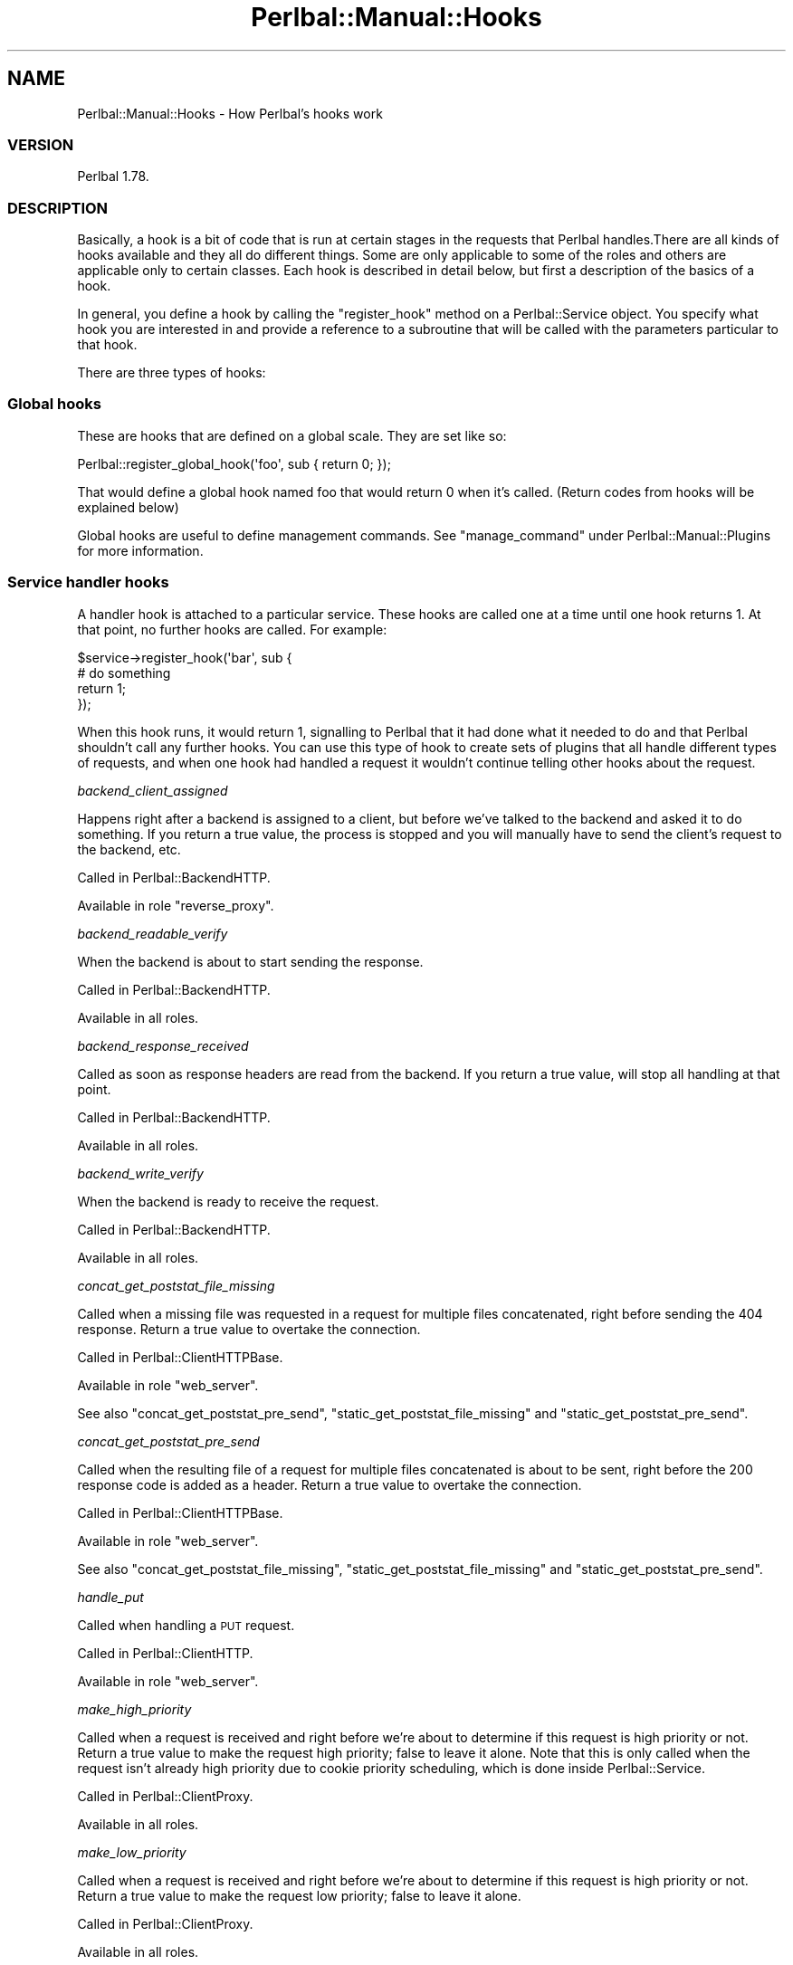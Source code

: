 .\" Automatically generated by Pod::Man 2.22 (Pod::Simple 3.07)
.\"
.\" Standard preamble:
.\" ========================================================================
.de Sp \" Vertical space (when we can't use .PP)
.if t .sp .5v
.if n .sp
..
.de Vb \" Begin verbatim text
.ft CW
.nf
.ne \\$1
..
.de Ve \" End verbatim text
.ft R
.fi
..
.\" Set up some character translations and predefined strings.  \*(-- will
.\" give an unbreakable dash, \*(PI will give pi, \*(L" will give a left
.\" double quote, and \*(R" will give a right double quote.  \*(C+ will
.\" give a nicer C++.  Capital omega is used to do unbreakable dashes and
.\" therefore won't be available.  \*(C` and \*(C' expand to `' in nroff,
.\" nothing in troff, for use with C<>.
.tr \(*W-
.ds C+ C\v'-.1v'\h'-1p'\s-2+\h'-1p'+\s0\v'.1v'\h'-1p'
.ie n \{\
.    ds -- \(*W-
.    ds PI pi
.    if (\n(.H=4u)&(1m=24u) .ds -- \(*W\h'-12u'\(*W\h'-12u'-\" diablo 10 pitch
.    if (\n(.H=4u)&(1m=20u) .ds -- \(*W\h'-12u'\(*W\h'-8u'-\"  diablo 12 pitch
.    ds L" ""
.    ds R" ""
.    ds C` ""
.    ds C' ""
'br\}
.el\{\
.    ds -- \|\(em\|
.    ds PI \(*p
.    ds L" ``
.    ds R" ''
'br\}
.\"
.\" Escape single quotes in literal strings from groff's Unicode transform.
.ie \n(.g .ds Aq \(aq
.el       .ds Aq '
.\"
.\" If the F register is turned on, we'll generate index entries on stderr for
.\" titles (.TH), headers (.SH), subsections (.SS), items (.Ip), and index
.\" entries marked with X<> in POD.  Of course, you'll have to process the
.\" output yourself in some meaningful fashion.
.ie \nF \{\
.    de IX
.    tm Index:\\$1\t\\n%\t"\\$2"
..
.    nr % 0
.    rr F
.\}
.el \{\
.    de IX
..
.\}
.\"
.\" Accent mark definitions (@(#)ms.acc 1.5 88/02/08 SMI; from UCB 4.2).
.\" Fear.  Run.  Save yourself.  No user-serviceable parts.
.    \" fudge factors for nroff and troff
.if n \{\
.    ds #H 0
.    ds #V .8m
.    ds #F .3m
.    ds #[ \f1
.    ds #] \fP
.\}
.if t \{\
.    ds #H ((1u-(\\\\n(.fu%2u))*.13m)
.    ds #V .6m
.    ds #F 0
.    ds #[ \&
.    ds #] \&
.\}
.    \" simple accents for nroff and troff
.if n \{\
.    ds ' \&
.    ds ` \&
.    ds ^ \&
.    ds , \&
.    ds ~ ~
.    ds /
.\}
.if t \{\
.    ds ' \\k:\h'-(\\n(.wu*8/10-\*(#H)'\'\h"|\\n:u"
.    ds ` \\k:\h'-(\\n(.wu*8/10-\*(#H)'\`\h'|\\n:u'
.    ds ^ \\k:\h'-(\\n(.wu*10/11-\*(#H)'^\h'|\\n:u'
.    ds , \\k:\h'-(\\n(.wu*8/10)',\h'|\\n:u'
.    ds ~ \\k:\h'-(\\n(.wu-\*(#H-.1m)'~\h'|\\n:u'
.    ds / \\k:\h'-(\\n(.wu*8/10-\*(#H)'\z\(sl\h'|\\n:u'
.\}
.    \" troff and (daisy-wheel) nroff accents
.ds : \\k:\h'-(\\n(.wu*8/10-\*(#H+.1m+\*(#F)'\v'-\*(#V'\z.\h'.2m+\*(#F'.\h'|\\n:u'\v'\*(#V'
.ds 8 \h'\*(#H'\(*b\h'-\*(#H'
.ds o \\k:\h'-(\\n(.wu+\w'\(de'u-\*(#H)/2u'\v'-.3n'\*(#[\z\(de\v'.3n'\h'|\\n:u'\*(#]
.ds d- \h'\*(#H'\(pd\h'-\w'~'u'\v'-.25m'\f2\(hy\fP\v'.25m'\h'-\*(#H'
.ds D- D\\k:\h'-\w'D'u'\v'-.11m'\z\(hy\v'.11m'\h'|\\n:u'
.ds th \*(#[\v'.3m'\s+1I\s-1\v'-.3m'\h'-(\w'I'u*2/3)'\s-1o\s+1\*(#]
.ds Th \*(#[\s+2I\s-2\h'-\w'I'u*3/5'\v'-.3m'o\v'.3m'\*(#]
.ds ae a\h'-(\w'a'u*4/10)'e
.ds Ae A\h'-(\w'A'u*4/10)'E
.    \" corrections for vroff
.if v .ds ~ \\k:\h'-(\\n(.wu*9/10-\*(#H)'\s-2\u~\d\s+2\h'|\\n:u'
.if v .ds ^ \\k:\h'-(\\n(.wu*10/11-\*(#H)'\v'-.4m'^\v'.4m'\h'|\\n:u'
.    \" for low resolution devices (crt and lpr)
.if \n(.H>23 .if \n(.V>19 \
\{\
.    ds : e
.    ds 8 ss
.    ds o a
.    ds d- d\h'-1'\(ga
.    ds D- D\h'-1'\(hy
.    ds th \o'bp'
.    ds Th \o'LP'
.    ds ae ae
.    ds Ae AE
.\}
.rm #[ #] #H #V #F C
.\" ========================================================================
.\"
.IX Title "Perlbal::Manual::Hooks 3"
.TH Perlbal::Manual::Hooks 3 "2012-02-01" "perl v5.10.1" "User Contributed Perl Documentation"
.\" For nroff, turn off justification.  Always turn off hyphenation; it makes
.\" way too many mistakes in technical documents.
.if n .ad l
.nh
.SH "NAME"
Perlbal::Manual::Hooks \- How Perlbal's hooks work
.SS "\s-1VERSION\s0"
.IX Subsection "VERSION"
Perlbal 1.78.
.SS "\s-1DESCRIPTION\s0"
.IX Subsection "DESCRIPTION"
Basically, a hook is a bit of code that is run at certain stages in the requests that Perlbal handles.There are all kinds of hooks available and they all do different things. Some are only applicable to some of the roles and others are applicable only to certain classes. Each hook is described in detail below, but first a description of the basics of a hook.
.PP
In general, you define a hook by calling the \f(CW\*(C`register_hook\*(C'\fR method on a Perlbal::Service object. You specify what hook you are interested in and provide a reference to a subroutine that will be called with the parameters particular to that hook.
.PP
There are three types of hooks:
.SS "Global hooks"
.IX Subsection "Global hooks"
These are hooks that are defined on a global scale. They are set like so:
.PP
.Vb 1
\&    Perlbal::register_global_hook(\*(Aqfoo\*(Aq, sub { return 0; });
.Ve
.PP
That would define a global hook named foo that would return 0 when it's called. (Return codes from hooks will be explained below)
.PP
Global hooks are useful to define management commands. See \f(CW\*(C`manage_command\*(C'\fR under Perlbal::Manual::Plugins for more information.
.SS "Service handler hooks"
.IX Subsection "Service handler hooks"
A handler hook is attached to a particular service. These hooks are called one at a time until one hook returns 1. At that point, no further hooks are called. For example:
.PP
.Vb 4
\&    $service\->register_hook(\*(Aqbar\*(Aq, sub {
\&        # do something
\&        return 1;
\&    });
.Ve
.PP
When this hook runs, it would return 1, signalling to Perlbal that it had done what it needed to do and that Perlbal shouldn't call any further hooks. You can use this type of hook to create sets of plugins that all handle different types of requests, and when one hook had handled a request it wouldn't continue telling other hooks about the request.
.PP
\fIbackend_client_assigned\fR
.IX Subsection "backend_client_assigned"
.PP
Happens right after a backend is assigned to a client, but before we've talked to the backend and asked it to do something. If you return a true value, the process is stopped and you will manually have to send the client's request to the backend, etc.
.PP
Called in Perlbal::BackendHTTP.
.PP
Available in role \f(CW\*(C`reverse_proxy\*(C'\fR.
.PP
\fIbackend_readable_verify\fR
.IX Subsection "backend_readable_verify"
.PP
When the backend is about to start sending the response.
.PP
Called in Perlbal::BackendHTTP.
.PP
Available in all roles.
.PP
\fIbackend_response_received\fR
.IX Subsection "backend_response_received"
.PP
Called as soon as response headers are read from the backend. If you return a true value, will stop all handling at that point.
.PP
Called in Perlbal::BackendHTTP.
.PP
Available in all roles.
.PP
\fIbackend_write_verify\fR
.IX Subsection "backend_write_verify"
.PP
When the backend is ready to receive the request.
.PP
Called in Perlbal::BackendHTTP.
.PP
Available in all roles.
.PP
\fIconcat_get_poststat_file_missing\fR
.IX Subsection "concat_get_poststat_file_missing"
.PP
Called when a missing file was requested in a request for multiple files concatenated, right before sending the 404 response. Return a true value to overtake the connection.
.PP
Called in Perlbal::ClientHTTPBase.
.PP
Available in role \f(CW\*(C`web_server\*(C'\fR.
.PP
See also \f(CW\*(C`concat_get_poststat_pre_send\*(C'\fR, \f(CW\*(C`static_get_poststat_file_missing\*(C'\fR and \f(CW\*(C`static_get_poststat_pre_send\*(C'\fR.
.PP
\fIconcat_get_poststat_pre_send\fR
.IX Subsection "concat_get_poststat_pre_send"
.PP
Called when the resulting file of a request for multiple files concatenated is about to be sent, right before the 200 response code is added as a header. Return a true value to overtake the connection.
.PP
Called in Perlbal::ClientHTTPBase.
.PP
Available in role \f(CW\*(C`web_server\*(C'\fR.
.PP
See also \f(CW\*(C`concat_get_poststat_file_missing\*(C'\fR, \f(CW\*(C`static_get_poststat_file_missing\*(C'\fR and \f(CW\*(C`static_get_poststat_pre_send\*(C'\fR.
.PP
\fIhandle_put\fR
.IX Subsection "handle_put"
.PP
Called when handling a \s-1PUT\s0 request.
.PP
Called in Perlbal::ClientHTTP.
.PP
Available in role \f(CW\*(C`web_server\*(C'\fR.
.PP
\fImake_high_priority\fR
.IX Subsection "make_high_priority"
.PP
Called when a request is received and right before we're about to determine if this request is high priority or not. Return a true value to make the request high priority; false to leave it alone. Note that this is only called when the request isn't already high priority due to cookie priority scheduling, which is done inside Perlbal::Service.
.PP
Called in Perlbal::ClientProxy.
.PP
Available in all roles.
.PP
\fImake_low_priority\fR
.IX Subsection "make_low_priority"
.PP
Called when a request is received and right before we're about to determine if this request is high priority or not. Return a true value to make the request low priority; false to leave it alone.
.PP
Called in Perlbal::ClientProxy.
.PP
Available in all roles.
.PP
\fImodify_response_headers\fR
.IX Subsection "modify_response_headers"
.PP
Called when we've set all the headers, and are about to serve a file. You can change or add response headers at this point, or cancel the process by returning a true value. You will have to send the response to the client yourself if you do this.
.PP
Called in Perlbal::ClientHTTPBase.
.PP
Available in role \f(CW\*(C`web_server\*(C'\fR.
.PP
\fIproxy_read_request\fR
.IX Subsection "proxy_read_request"
.PP
Called on the request before we send the request to a backend.
.PP
Called in Perlbal::ClientProxy.
.PP
Available in all roles.
.PP
\fIput_writeout\fR
.IX Subsection "put_writeout"
.PP
Called when there is some put data to write out.
.PP
Called in Perlbal::ClientHTTP.
.PP
Available in role \f(CW\*(C`web_server\*(C'\fR.
.PP
\fIreproxy_fh_finished\fR
.IX Subsection "reproxy_fh_finished"
.PP
Called when a reproxy file has completed and is about to close the file handle. You can cancel the process by returning a true value (in which case you will have to close the reproxy_fh yourself).
.PP
Called in Perlbal::ClientHTTPBase.
.PP
Available in role \f(CW\*(C`web_server\*(C'\fR.
.PP
\fIreproxy_response_received\fR
.IX Subsection "reproxy_response_received"
.PP
Called as soon as response headers are read from a reproxied backend. If you return a true value, will stop all handling at that point.
.PP
Called in Perlbal::ClientProxy.
.PP
Available in role \f(CW\*(C`reverse_proxy\*(C'\fR.
.PP
\fIreturn_to_base\fR
.IX Subsection "return_to_base"
.PP
Called when a request has been finished, and control of the Client* object is about to be transferred back to ownership by a service selector. Return a true value if the perlbal core action in this situation should be bypassed.
.PP
Called in Perlbal::ClientHTTPBase.
.PP
Available in all roles.
.PP
\fIstart_file_reproxy\fR
.IX Subsection "start_file_reproxy"
.PP
Called when we've been told to reproxy a file. If you return a true value, Perlbal will not perform any operations on the file and will simply return. You can also change the file in the scalar ref passed as the second parameter.
.PP
Called in Perlbal::ClientProxy; receives \f(CW$filename_ref\fR, a reference to the filename.
.PP
Available in role \f(CW\*(C`reverse_proxy\*(C'\fR.
.PP
\fIstart_http_request\fR
.IX Subsection "start_http_request"
.PP
A generic hook that works for both webserver and proxy modes, run after either the specific \f(CW\*(C`start_proxy_request\*(C'\fR or \f(CW\*(C`start_web_request\*(C'\fR hooks below. Like those, you return true from this hook to takeover the connection.
.PP
Called in Perlbal::ClientProxy and Perlbal::ClientHTTP.
.PP
Available in roles \f(CW\*(C`reverse_proxy\*(C'\fR and \f(CW\*(C`web_server\*(C'\fR.
.PP
\fIstart_proxy_request\fR
.IX Subsection "start_proxy_request"
.PP
Called as soon as we've read in headers from a user but right before we've requested a backend connection. If a true value is returned, Perlbal will not request a backend.
.PP
Called in Perlbal::ClientProxy.
.PP
Available in role \f(CW\*(C`reverse_proxy\*(C'\fR.
.PP
\fIstart_send_file\fR
.IX Subsection "start_send_file"
.PP
Called when we've opened a file and are about to start sending it to the user using sendfile. Return a true value to cancel the default sending.
.PP
Called in Perlbal::ClientHTTPBase.
.PP
Available in role \f(CW\*(C`web_server\*(C'\fR.
.PP
\fIstart_serve_request\fR
.IX Subsection "start_serve_request"
.PP
Called when we're about to serve a local file, before we've done any work. You can change the file served by modifying \f(CW$uri_ref\fR, or cancel the process by returning a true value.
.PP
Called in Perlbal::ClientHTTPBase; receives \f(CW$uri_ref\fR, a reference to the \s-1URI\s0.
.PP
Available in role \f(CW\*(C`web_server\*(C'\fR.
.PP
\fIstart_web_request\fR
.IX Subsection "start_web_request"
.PP
When a service has gotten headers and is about to serve it. Return a true value to cancel the default handling of web requests.
.PP
Called in Perlbal::ClientHTTP.
.PP
Available in role \f(CW\*(C`web_server\*(C'\fR.
.PP
\fIstatic_get_poststat_file_missing\fR
.IX Subsection "static_get_poststat_file_missing"
.PP
Called when a missing static single file was requested, right before sending the 404 response. Return a true value to overtake the connection.
.PP
Called in Perlbal::ClientHTTPBase.
.PP
Available in role \f(CW\*(C`web_server\*(C'\fR.
.PP
See also \f(CW\*(C`concat_get_poststat_file_missing\*(C'\fR, \f(CW\*(C`concat_get_poststat_pre_send\*(C'\fR and \f(CW\*(C`static_get_poststat_pre_send\*(C'\fR.
.PP
\fIstatic_get_poststat_pre_send\fR
.IX Subsection "static_get_poststat_pre_send"
.PP
Called when a static single file is about to be sent, right before the 200 response code is added as a header. Return a true value to overtake the connection.
.PP
Called in Perlbal::ClientHTTPBase.
.PP
Available in role \f(CW\*(C`web_server\*(C'\fR.
.PP
See also \f(CW\*(C`concat_get_poststat_file_missing\*(C'\fR, \f(CW\*(C`concat_get_poststat_pre_send\*(C'\fR and \f(CW\*(C`static_get_poststat_file_missing\*(C'\fR.
.SS "Service general hooks"
.IX Subsection "Service general hooks"
These hooks are defined the same way as above, but general hooks are all run. The return code is ignored. This can be useful for putting in code that records statistics about an action or something to that effect.
.PP
\fIend_proxy_request\fR
.IX Subsection "end_proxy_request"
.PP
This hook is called when the Perlbal::ClientProxy object is being closed.
.PP
Available in role \f(CW\*(C`reverse_proxy\*(C'\fR.
.SS "\s-1SEE\s0 \s-1ALSO\s0"
.IX Subsection "SEE ALSO"
Perlbal::Manual::Internals, Perlbal::Manual::Plugins.
